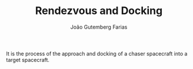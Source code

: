 #+TITLE: Rendezvous and Docking
#+AUTHOR: João Gutemberg Farias
#+EMAIL: joao.gutemberg.farias@gmail.com
#+CREATED: [2021-09-10 Fri 15:42]
#+LAST_MODIFIED: [2021-09-10 Fri 15:44]
#+ROAM_TAGS: 

It is the process of the approach and docking of a chaser spacecraft into a target spacecraft.

